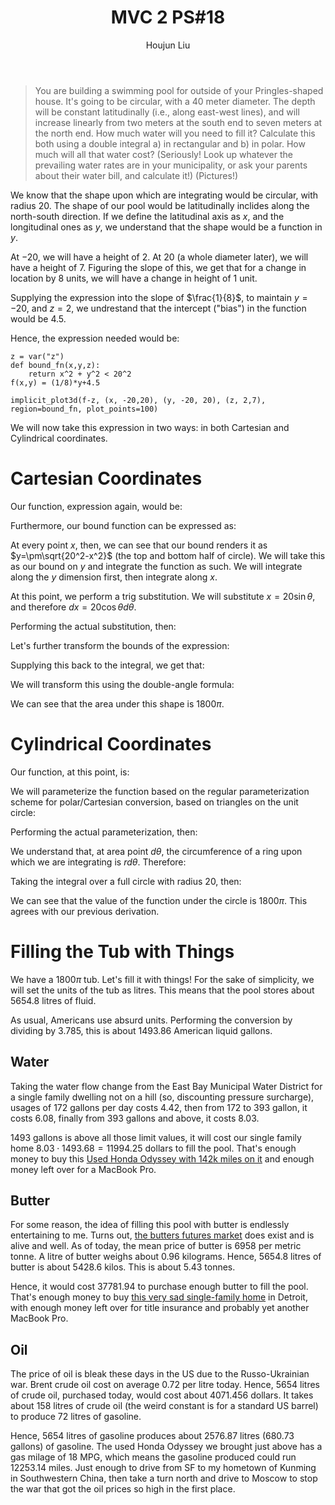 :PROPERTIES:
:ID:       E882D682-D5FC-48DB-BA52-2C286111AF39
:END:
#+title: MVC 2 PS#18
#+author: Houjun Liu

#+begin_quote
You are building a swimming pool for outside of your Pringles-shaped house. It's going to be circular, with a $40$ meter diameter. The depth will be constant latitudinally (i.e., along east-west lines), and will increase linearly from two meters at the south end to seven meters at the north end. How much water will you need to fill it? Calculate this both using a double integral a) in rectangular and b) in polar. How much will all that water cost? (Seriously! Look up whatever the prevailing water rates are in your municipality, or ask your parents about their water bill, and calculate it!) (Pictures!)
#+end_quote

We know that the shape upon which are integrating would be circular, with radius $20$. The shape of our pool would be latitudinally inclides along the north-south direction. If we define the latitudinal axis as $x$, and the longitudinal ones as $y$, we understand that the shape would be a function in $y$.

At $-20$, we will have a height of $2$. At $20$ (a whole diameter later), we will have a height of $7$. Figuring the slope of this, we get that for a change in location by $8$ units, we will have a change in height of $1$ unit.

Supplying the expression into the slope of $\frac{1}{8}$, to maintain $y=-20$, and $z=2$, we undrestand that the intercept ("bias") in the function would be $4.5$.

# Further

Hence, the expression needed would be:

\begin{align}
   &f:\mathbb{R}^2 \to \mathbb{R}^1 \\
   &f(x,y) = \frac{1}{8} y+4.5
\end{align}

#+begin_src sage
z = var("z")
def bound_fn(x,y,z):
    return x^2 + y^2 < 20^2
f(x,y) = (1/8)*y+4.5

implicit_plot3d(f-z, (x, -20,20), (y, -20, 20), (z, 2,7), region=bound_fn, plot_points=100)
#+end_src

#+RESULTS:
: Launched html viewer for Graphics3d Object

#+DOWNLOADED: screenshot @ 2022-03-21 09:49:16
[[file:2022-03-21_09-49-16_screenshot.png]]

We will now take this expression in two ways: in both Cartesian and Cylindrical coordinates.

* Cartesian Coordinates
Our function, expression again, would be:

\begin{equation}
   f(x,y) = \frac{1}{8}y + 4.5 
\end{equation}

Furthermore, our bound function can be expressed as:

\begin{equation}
   x^2+y^2 = 20^2 
\end{equation}

At every point $x$, then, we can see that our bound renders it as $y=\pm\sqrt{20^2-x^2}$ (the top and bottom half of circle). We will take this as our bound on $y$ and integrate the function as such. We will integrate along the $y$ dimension first, then integrate along $x$. 

\begin{align}
   &\int_{-20}^{20} \int_{-\sqrt{400-x^2}}^{\sqrt{400-x^2}} \frac{1}{8}y+4.5\ dy\ dx\\
\Rightarrow &\int_{-20}^{20} \left(\left\frac{1}{8} \frac{y^2}{2} + 4.5y \right|_{-\sqrt{400-x^2}}^{\sqrt{400-x^2}}\ \right) dx\\
\Rightarrow &\int_{-20}^{20}  9\sqrt{20^2-x^2}\  dx
\end{align}

At this point, we perform a trig substitution. We will substitute $x = 20\sin\theta$, and therefore $dx = 20\cos\theta d\theta$.

Performing the actual substitution, then:

\begin{align}
   &9\sqrt{20^2-20^2\sin^2 \theta}\ 20\cos\theta\ d\theta \\
\Rightarrow &9\sqrt{20^2(1-\sin^2 \theta)}\ 20\cos\theta\ d\theta \\
\Rightarrow &9\sqrt{20^2\cos^2\theta}\ 20\cos\theta\ d\theta \\
\Rightarrow &9(20^2\cos^2\theta) d\theta \\
\Rightarrow &3600\cos^2\theta d\theta 
\end{align}

Let's further transform the bounds of the expression:

\begin{align}
   &20 = 20\sin \theta \\
\Rightarrow\ & 1 = \sin \theta \\
\Rightarrow\ & \theta = \frac{\pi}{2}
\end{align}

\begin{align}
   &-20 = 20\sin \theta \\
\Rightarrow\ & -1 = \sin \theta \\
\Rightarrow\ & \theta = \frac{3\pi}{2}
\end{align}

Supplying this back to the integral, we get that:

\begin{equation}
   \int_{\frac{\pi}{2}}^{\frac{3\pi}{2}} 3600\ cos^2 \theta d\theta
\end{equation}

We will transform this using the double-angle formula:

\begin{align}
   &\int_{\frac{\pi}{2}}^{\frac{3\pi}{2}} 3600\ cos^2 \theta d\theta\\
\Rightarrow & \int_{\frac{\pi}{2}}^{\frac{3\pi}{2}} 3600\ \frac{cos\ 2\theta + 1}{2} d\theta\\
\Rightarrow & \int_{\frac{\pi}{2}}^{\frac{3\pi}{2}} 1800\ (cos\ 2\theta + 1) d\theta\\
\Rightarrow & 1800\int_{\frac{\pi}{2}}^{\frac{3\pi}{2}} \ (cos\ 2\theta + 1) d\theta\\
\Rightarrow & 1800\left(\int_{\frac{\pi}{2}}^{\frac{3\pi}{2}}   cos\ 2\theta\ d\theta+ \int_{\frac{\pi}{2}}^{\frac{3\pi}{2}} d\theta\right)\\
\Rightarrow & 1800\left(\frac{1}{2}\left sin\ 2\theta\ \right|_{\frac{\pi}{2}}^{\frac{3\pi}{2}}+ \pi\right)\\
\Rightarrow & 1800\pi
\end{align}

We can see that the area under this shape is $1800\pi$.

* Cylindrical Coordinates
Our function, at this point, is:

\begin{equation}
   f(x,y) = \frac{1}{8}y + 4.5 
\end{equation}

We will parameterize the function based on the regular parameterization scheme for polar/Cartesian conversion, based on triangles on the unit circle:

\begin{equation}
   \begin{cases}
y = r\sin(\theta)\\    
x = r\cos(\theta)
\end{cases}
\end{equation}

Performing the actual parameterization, then:

\begin{equation}
   f(r, \theta) = \frac{1}{8}r\sin(\theta) + 4.5 
\end{equation}

We understand that, at area point $d \theta$, the circumference of a ring upon which we are integrating is $rd\theta$. Therefore:

\begin{equation}
   dA = r\ d\theta\ dr 
\end{equation}

Taking the integral over a full circle with radius $20$, then:

\begin{align}
   &\int_0^{20} \int_0^{2\pi} r\left(\frac{1}{8}r\sin(\theta) + 4.5\right) d\theta\ dr\\
   \Rightarrow &\int_0^{20} \int_0^{2\pi} \left(\frac{1}{8}r^2\sin(\theta) + 4.5r\right) d\theta\ dr\\
   \Rightarrow &\int_0^{20} \left \left(\frac{-1}{8}r^2\cos(\theta) + 4.5r\theta\right)\right|_0^{2\pi} \ dr\\
   \Rightarrow &\int_0^{20} 9r\pi \ dr\\
   \Rightarrow &\left \frac{9}{2}r^2\pi \right|_0^{20} \\
   \Rightarrow &1800\pi
\end{align}

We can see that the value of the function under the circle is $1800\pi$. This agrees with our previous derivation.

* Filling the Tub with Things
We have a $1800\pi$ tub. Let's fill it with things! For the sake of simplicity, we will set the units of the tub as litres. This means that the pool stores about $5654.8$ litres of fluid.

As usual, Americans use absurd units. Performing the conversion by dividing by $3.785$, this is about $1493.86$ American liquid gallons.

** Water
Taking the water flow change from the East Bay Municipal Water District for a single family dwelling not on a hill (so, discounting pressure surcharge), usages of $172$ gallons per day costs $4.42$, then from $172$ to $393$ gallon, it costs $6.08$, finally from $393$ gallons and above, it costs $8.03$.

$1493$ gallons is above all those limit values, it will cost our single family home $8.03 \cdot 1493.68 = 11994.25$ dollars to fill the pool. That's enough money to buy this [[https://www.autotrader.com/cars-for-sale/vehicledetails.xhtml?listingId=632798559&maxPrice=10000&priceRange=&makeCodeList=HONDA&zip=94025&state=CA&city=Menlo%20Park&dma=&searchRadius=50&listingTypes=USED&isNewSearch=false&referrer=%2Fcars-for-sale%2Fcars-under-10000%2Fhonda%3F&clickType=spotlight][Used Honda Odyssey with 142k miles on it]] and enough money left over for a MacBook Pro.

** Butter
For some reason, the idea of filling this pool with butter is endlessly entertaining to me. Turns out, [[https://www.globaldairytrade.info/en/product-results/butter/][the butters futures market]] does exist and is alive and well. As of today, the mean price of butter is $6958$ per metric tonne. A litre of butter weighs about $0.96$ kilograms. Hence, $5654.8$ litres of butter is about $5428.6$  kilos. This is about $5.43$ tonnes.

Hence, it would cost $37781.94$ to purchase enough butter to fill the pool. That's enough money to buy [[https://www.zillow.com/homes/19707-Albany-St,-Detroit,-MI-48234_rb/88645131_zpid/][this very sad single-family home]] in Detroit, with enough money left over for title insurance and probably yet another MacBook Pro.

** Oil
The price of oil is bleak these days in the US due to the Russo-Ukrainian war. Brent crude oil cost on average $0.72$ per litre today. Hence, $5654$ litres of crude oil, purchased today, would cost about $4071.456$ dollars. It takes about $158$ litres of crude oil (the weird constant is for a standard US barrel) to produce $72$ litres of gasoline.

Hence, $5654$ litres of gasoline produces about $2576.87$ litres ($680.73$ gallons) of gasoline. The used Honda Odyssey we brought just above has a gas milage of $18$ MPG, which means the gasoline produced could run $12253.14$ miles. Just enough to drive from SF to my hometown of Kunming in Southwestern China, then take a turn north and drive to Moscow to stop the war that got the oil prices so high in the first place.



